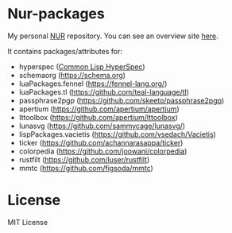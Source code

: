 * Nur-packages

My personal [[https://github.com/nix-community/NUR][NUR]] repository. You can see an overview site [[https://nur.nix-community.org/repos/nagy/][here]].

It contains packages/attributes for:
  - hyperspec ([[http://www.lispworks.com/documentation/HyperSpec/Front/index.htm][Common Lisp HyperSpec]])
  - schemaorg (https://schema.org)
  - luaPackages.fennel (https://fennel-lang.org/)
  - luaPackages.tl (https://github.com/teal-language/tl)
  - passphrase2pgp (https://github.com/skeeto/passphrase2pgp)
  - apertium (https://github.com/apertium/apertium)
  - lttoolbox (https://github.com/apertium/lttoolbox)
  - lunasvg (https://github.com/sammycage/lunasvg/)
  - lispPackages.vacietis (https://github.com/vsedach/Vacietis)
  - ticker (https://github.com/achannarasappa/ticker)
  - colorpedia (https://github.com/joowani/colorpedia)
  - rustfilt (https://github.com/luser/rustfilt)
  - mmtc (https://github.com/figsoda/mmtc)

* License
  
MIT License
